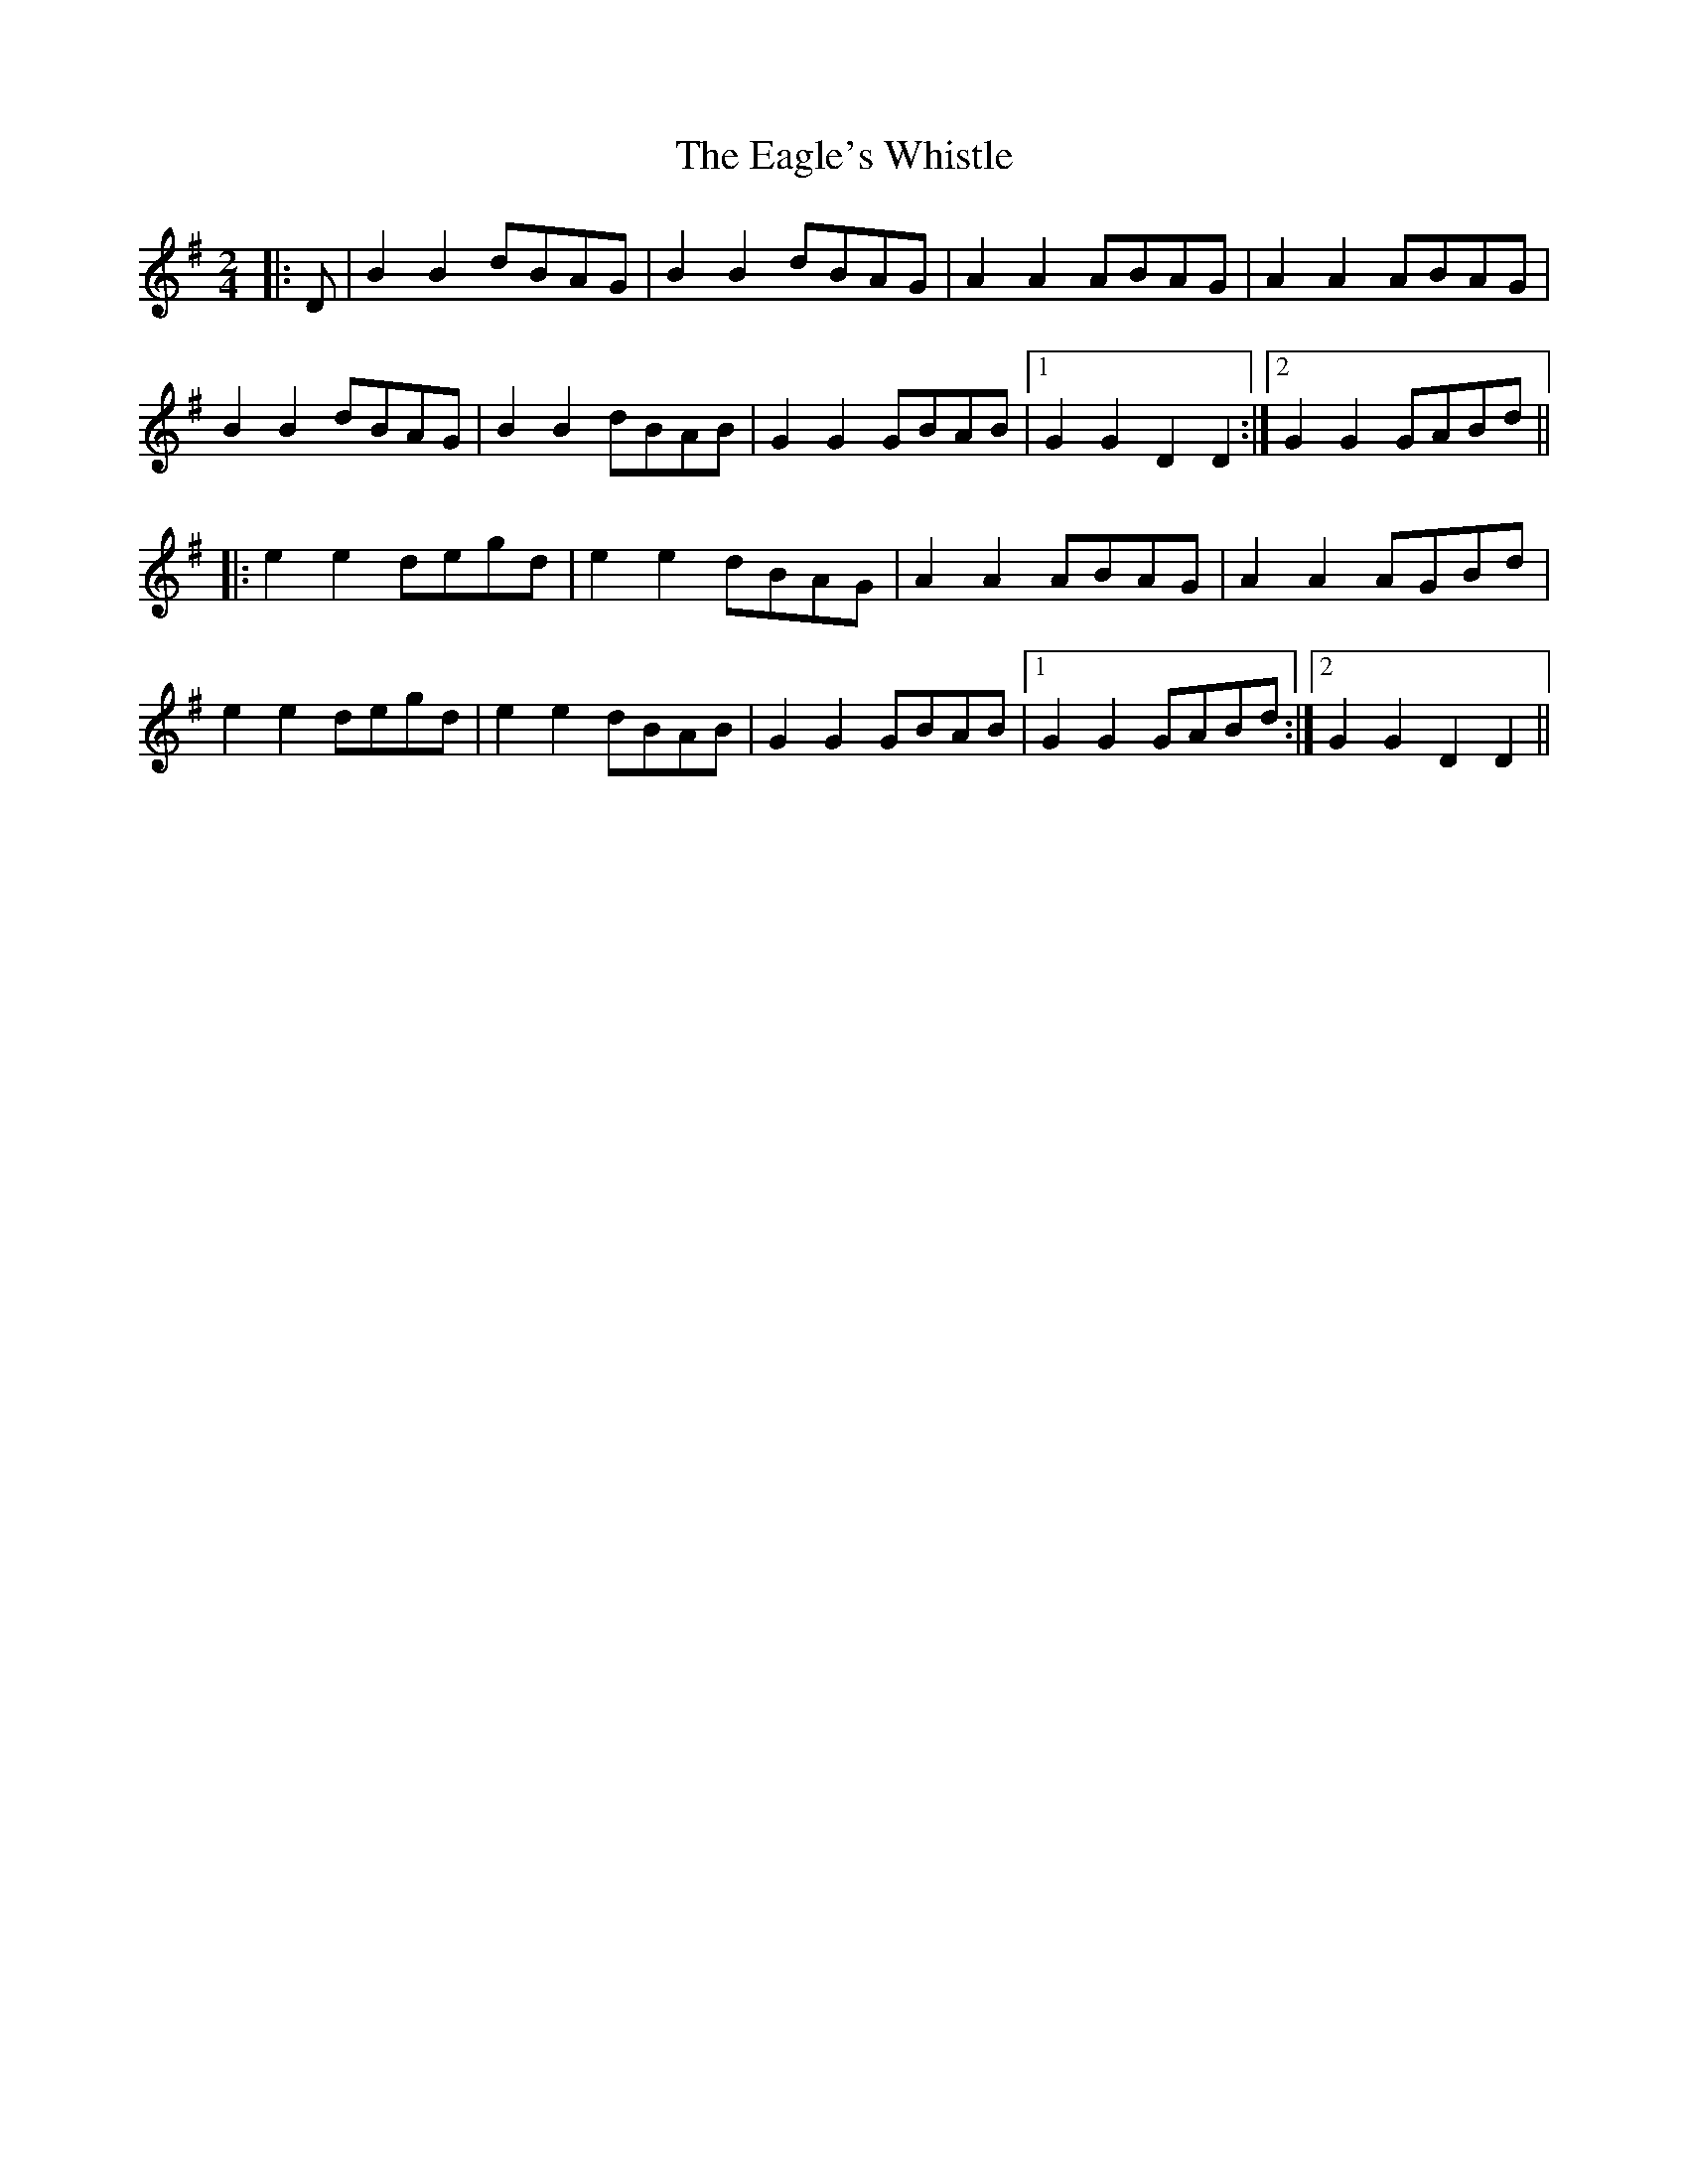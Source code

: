 X: 3
T: Eagle's Whistle, The
Z: JACKB
S: https://thesession.org/tunes/1837#setting23900
R: polka
M: 2/4
L: 1/8
K: Gmaj
|:D|B2 B2 dBAG | B2 B2 dBAG | A2 A2 ABAG | A2 A2 ABAG |
B2 B2 dBAG | B2 B2 dBAB | G2 G2 GBAB |1 G2 G2 D2 D2 :|2G2 G2 GABd||
|: e2 e2 degd | e2 e2 dBAG | A2 A2 ABAG | A2 A2 AGBd |
e2 e2 degd | e2 e2 dBAB | G2 G2 GBAB |1 G2 G2 GABd :|2 G2 G2 D2 D2||
